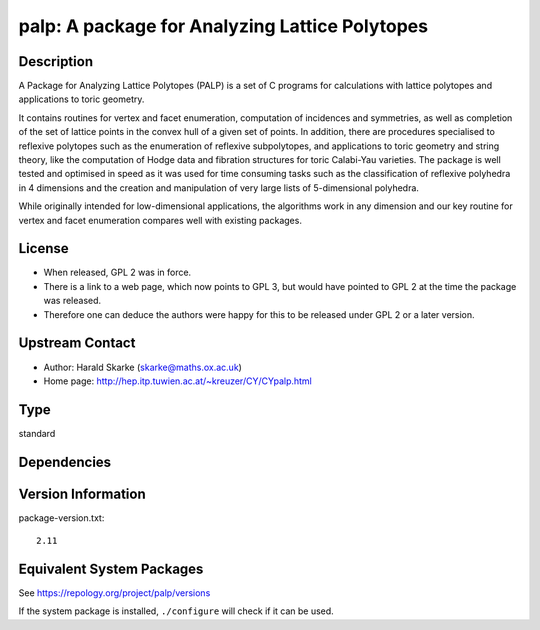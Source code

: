 .. _spkg_palp:

palp: A package for Analyzing Lattice Polytopes
=========================================================

Description
-----------

A Package for Analyzing Lattice Polytopes (PALP) is a set of C programs
for calculations with lattice polytopes and applications to toric
geometry.

It contains routines for vertex and facet enumeration, computation of
incidences and symmetries, as well as completion of the set of lattice
points in the convex hull of a given set of points. In addition, there
are procedures specialised to reflexive polytopes such as the
enumeration of reflexive subpolytopes, and applications to toric
geometry and string theory, like the computation of Hodge data and
fibration structures for toric Calabi-Yau varieties. The package is well
tested and optimised in speed as it was used for time consuming tasks
such as the classification of reflexive polyhedra in 4 dimensions and
the creation and manipulation of very large lists of 5-dimensional
polyhedra.

While originally intended for low-dimensional applications, the
algorithms work in any dimension and our key routine for vertex and
facet enumeration compares well with existing packages.

License
-------

-  When released, GPL 2 was in force.
-  There is a link to a web page, which now points to GPL 3, but would
   have pointed to GPL 2 at the time the package was released.

-  Therefore one can deduce the authors were happy for this to be
   released under GPL 2 or a later version.


Upstream Contact
----------------

-  Author: Harald Skarke (skarke@maths.ox.ac.uk)
-  Home page: http://hep.itp.tuwien.ac.at/~kreuzer/CY/CYpalp.html

Type
----

standard


Dependencies
------------


Version Information
-------------------

package-version.txt::

    2.11


Equivalent System Packages
--------------------------

.. tab:: Arch Linux

   .. CODE-BLOCK:: bash

       $ sudo pacman -S palp 


.. tab:: conda-forge

   .. CODE-BLOCK:: bash

       $ conda install palp 


.. tab:: Debian/Ubuntu

   .. CODE-BLOCK:: bash

       $ sudo apt-get install palp 


.. tab:: Fedora/Redhat/CentOS

   .. CODE-BLOCK:: bash

       $ sudo yum install palp 


.. tab:: Nixpkgs

   .. CODE-BLOCK:: bash

       $ nix-env --install palp 


.. tab:: Void Linux

   .. CODE-BLOCK:: bash

       $ sudo xbps-install palp 



See https://repology.org/project/palp/versions

If the system package is installed, ``./configure`` will check if it can be used.

